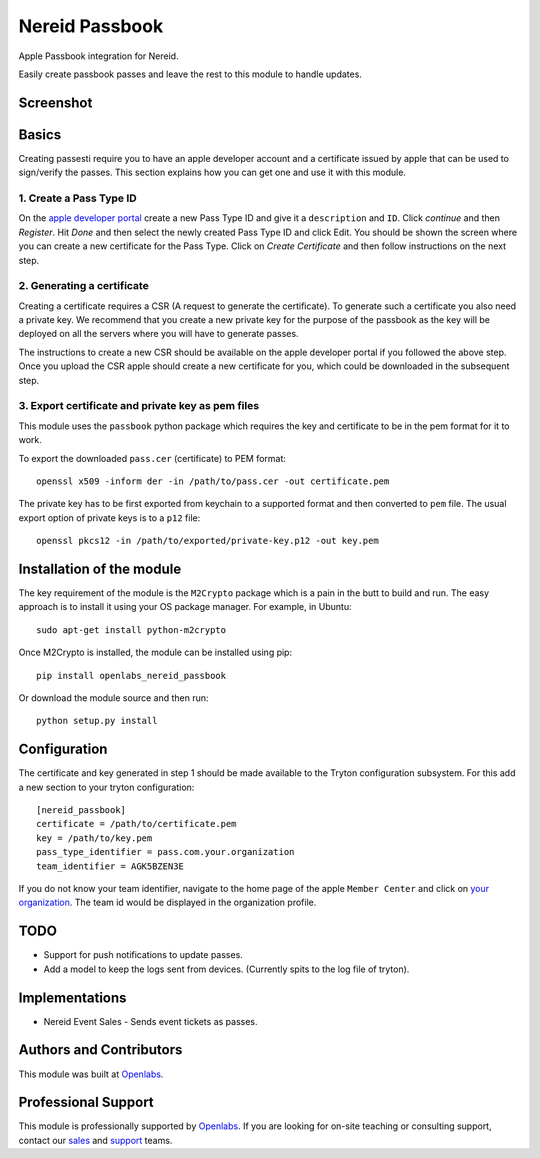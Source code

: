 Nereid Passbook
===============

Apple Passbook integration for Nereid.

Easily create passbook passes and leave the rest to this module to handle
updates.

Screenshot
------------
.. image:: images/example.png

Basics
------

Creating passesti require you to have an apple developer account and a
certificate issued by apple that can be used to sign/verify the passes.
This section explains how you can get one and use it with this module.


1. Create a Pass Type ID
````````````````````````

On the `apple developer portal <https://developer.apple.com/account/ios/identifiers/passTypeId/passTypeIdList.action>`_
create a new Pass Type ID and give it a ``description`` and ``ID``. Click
`continue` and then `Register`. Hit `Done` and then select the newly
created Pass Type ID and click Edit. You should be shown the screen where
you can create a new certificate for the Pass Type. Click on `Create
Certificate` and then follow instructions on the next step.

2. Generating a certificate
````````````````````````````

Creating a certificate requires a CSR (A request to generate the
certificate). To generate such a certificate you also need a private key.
We recommend that you create a new private key for the purpose of the
passbook as the key will be deployed on all the servers where you will
have to generate passes.

The instructions to create a new CSR should be available on the apple
developer portal if you followed the above step. Once you upload the CSR
apple should create a new certificate for you, which could be downloaded
in the subsequent step.

3. Export certificate and private key as pem files
``````````````````````````````````````````````````

This module uses the ``passbook`` python package which requires the key
and certificate to be in the pem format for it to work.

To export the downloaded ``pass.cer`` (certificate) to PEM format::

    openssl x509 -inform der -in /path/to/pass.cer -out certificate.pem

The private key has to be first exported from keychain to a supported
format and then converted to ``pem`` file. The usual export option of private
keys is to a ``p12`` file::

    openssl pkcs12 -in /path/to/exported/private-key.p12 -out key.pem

Installation of the module
--------------------------

The key requirement of the module is the ``M2Crypto`` package which is a
pain in the butt to build and run. The easy approach is to install it using
your OS package manager. For example, in Ubuntu::

    sudo apt-get install python-m2crypto

Once M2Crypto is installed, the module can be installed using pip::

    pip install openlabs_nereid_passbook

Or download the module source and then run::

    python setup.py install

Configuration
-------------

The certificate and key generated in step 1 should be made available to
the Tryton configuration subsystem. For this add a new section to your
tryton configuration::

    [nereid_passbook]
    certificate = /path/to/certificate.pem
    key = /path/to/key.pem
    pass_type_identifier = pass.com.your.organization
    team_identifier = AGK5BZEN3E

If you do not know your team identifier, navigate to the home page of the
apple ``Member Center`` and click on 
`your organization <https://developer.apple.com/membercenter/index.action#profile>`_. 
The team id would be displayed in the organization profile.

TODO
----

* Support for push notifications to update passes.
* Add a model to keep the logs sent from devices. (Currently spits to the
  log file of tryton).

Implementations
---------------

* Nereid Event Sales - Sends event tickets as passes.

Authors and Contributors
------------------------

This module was built at `Openlabs <http://www.openlabs.co.in>`_. 

Professional Support
--------------------

This module is professionally supported by `Openlabs <http://www.openlabs.co.in>`_.
If you are looking for on-site teaching or consulting support, contact our
`sales <mailto:sales@openlabs.co.in>`_ and `support
<mailto:support@openlabs.co.in>`_ teams.
